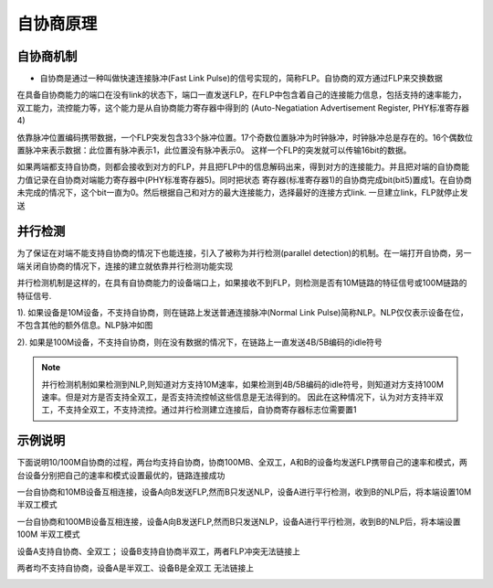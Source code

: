 自协商原理
=================

自协商机制
------------

- 自协商是通过一种叫做快速连接脉冲(Fast Link Pulse)的信号实现的，简称FLP。自协商的双方通过FLP来交换数据

在具备自协商能力的端口在没有link的状态下，端口一直发送FLP，在FLP中包含着自己的连接能力信息，包括支持的速率能力，双工能力，流控能力等，这个能力是从自协商能力寄存器中得到的
(Auto-Negatiation Advertisement Register, PHY标准寄存器4)

依靠脉冲位置编码携带数据，一个FLP突发包含33个脉冲位置。17个奇数位置脉冲为时钟脉冲，时钟脉冲总是存在的。16个偶数位置脉冲来表示数据：此位置有脉冲表示1，此位置没有脉冲表示0。
这样一个FLP的突发就可以传输16bit的数据。

.. image::
    res/flp_pulse.png

如果两端都支持自协商，则都会接收到对方的FLP，并且把FLP中的信息解码出来，得到对方的连接能力。并且把对端的自协商能力值记录在自协商对端能力寄存器中(PHY标准寄存器5)。同时把状态
寄存器(标准寄存器1)的自协商完成bit(bit5)置成1。在自协商未完成的情况下，这个bit一直为0。然后根据自己和对方的最大连接能力，选择最好的连接方式link. 一旦建立link，FLP就停止发送



并行检测
---------

为了保证在对端不能支持自协商的情况下也能连接，引入了被称为并行检测(parallel detection)的机制。在一端打开自协商，另一端关闭自协商的情况下，连接的建立就依靠并行检测功能实现

并行检测机制是这样的，在具有自协商能力的设备端口上，如果接收不到FLP，则检测是否有10M链路的特征信号或100M链路的特征信号. 

1). 如果设备是10M设备，不支持自协商，则在链路上发送普通连接脉冲(Normal Link Pulse)简称NLP。NLP仅仅表示设备在位，不包含其他的额外信息。NLP脉冲如图

.. image::
    res/nlp.png

2). 如果是100M设备，不支持自协商，则在没有数据的情况下，在链路上一直发送4B/5B编码的idle符号

.. note::
    并行检测机制如果检测到NLP,则知道对方支持10M速率，如果检测到4B/5B编码的idle符号，则知道对方支持100M速率。但是对方是否支持全双工，是否支持流控帧这些信息是无法得到的。
    因此在这种情况下，认为对方支持半双工，不支持全双工，不支持流控。通过并行检测建立连接后，自协商寄存器标志位需要置1




示例说明
-----------

下面说明10/100M自协商的过程，两台均支持自协商，协商100MB、全双工，A和B的设备均发送FLP携带自己的速率和模式，两台设备分别把自己的速率和模式设置最优的，链路连接成功

.. image::
    res/link_station_1.png

一台自协商和10MB设备互相连接，设备A向B发送FLP,然而B只发送NLP，设备A进行平行检测，收到B的NLP后，将本端设置10M 半双工模式


.. image::
    res/link_station_2.png

一台自协商和100MB设备互相连接，设备A向B发送FLP,然而B只发送NLP，设备A进行平行检测，收到B的NLP后，将本端设置100M 半双工模式


.. image::
    res/link_station_3.png


设备A支持自协商、全双工； 设备B支持自协商半双工，两者FLP冲突无法链接上


.. image::
    res/link_station_4.png

两者均不支持自协商，设备A是半双工、设备B是全双工 无法链接上


.. image::
    res/link_station_5.png

